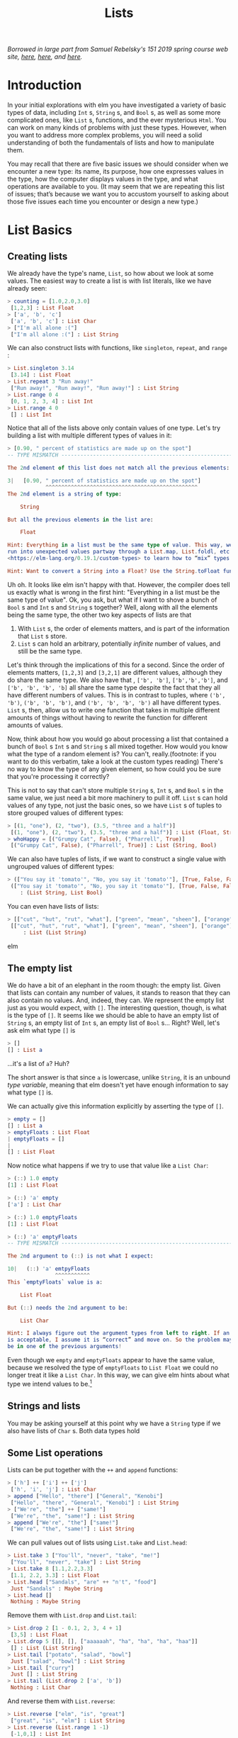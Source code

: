 #+TITLE: Lists

/Borrowed in large part from Samuel Rebelsky's 151 2019 spring course web site,
[[https://www.cs.grinnell.edu/~rebelsky/Courses/CSC151/2019S/readings/list-basics.html][here]], [[https://www.cs.grinnell.edu/~rebelsky/Courses/CSC151/2019S/readings/homogeneous-lists.html][here]], and [[https://www.cs.grinnell.edu/~rebelsky/Courses/CSC151/2019S/readings/homogeneous-lists.html][here]]./

* Introduction

In your initial explorations with elm you have investigated a variety of basic
types of data, including ~Int~ s, ~String~ s, and ~Bool~ s, as well as some more
complicated ones, like ~List~ s, functions, and the ever mysterious ~Html~. You
can work on many kinds of problems with just these types. However, when you want
to address more complex problems, you will need a solid understanding of both
the fundamentals of lists and how to manipulate them.

You may recall that there are five basic issues we should consider when we
encounter a new type: its name, its purpose, how one expresses values in the
type, how the computer displays values in the type, and what operations are
available to you. (It may seem that we are repeating this list of issues; that’s
because we want you to accustom yourself to asking about those five issues each
time you encounter or design a new type.)


* List Basics
** Creating lists
We already have the type's name, ~List~, so how about we look at some values.
The easiest way to create a list is with list literals, like we have already
seen:

#+BEGIN_SRC elm
> counting = [1.0,2.0,3.0]
 [1,2,3] : List Float
> ['a', 'b', 'c']
 ['a', 'b', 'c'] : List Char
> ["I'm all alone :("]
 ["I'm all alone :("] : List String
#+END_SRC

We can also construct lists with functions, like ~singleton~, ~repeat~, and
~range~ :

#+BEGIN_SRC elm
> List.singleton 3.14
 [3.14] : List Float
> List.repeat 3 "Run away!"
 ["Run away!", "Run away!", "Run away!"] : List String
> List.range 0 4
 [0, 1, 2, 3, 4] : List Int
> List.range 4 0
 [] : List Int
#+END_SRC

Notice that all of the lists above only contain values of one type. Let's try
building a list with multiple different types of values in it:

#+BEGIN_SRC elm
> [0.90, " percent of statistics are made up on the spot"]
-- TYPE MISMATCH ---------------------------------------------------------- REPL

The 2nd element of this list does not match all the previous elements:

3|   [0.90, " percent of statistics are made up on the spot"]
            ^^^^^^^^^^^^^^^^^^^^^^^^^^^^^^^^^^^^^^^^^^^^^^^^
The 2nd element is a string of type:

    String

But all the previous elements in the list are:

    Float

Hint: Everything in a list must be the same type of value. This way, we never
run into unexpected values partway through a List.map, List.foldl, etc. Read
<https://elm-lang.org/0.19.1/custom-types> to learn how to “mix” types.

Hint: Want to convert a String into a Float? Use the String.toFloat function!
#+END_SRC

Uh oh. It looks like elm isn't happy with that. However, the compiler does tell
us exactly what is wrong in the first hint: "Everything in a list must be the
same type of value". Ok, you ask, but what if I want to shove a bunch of ~Bool~
s and ~Int~ s and ~String~ s together? Well, along with all the elements being
the same type, the other two key aspects of lists are that

1. With ~List~ s, the order of elements matters, and is part of the information
   that ~List~ s store.
1. ~List~ s can hold an arbitrary, potentially /infinite/ number of values, and
   still be the same type.

Let's think through the implications of this for a second. Since the order of
elements matters, ~[1,2,3]~ and ~[3,2,1]~ are different values, although they do
share the same type. We also have that , ~['b', 'b']~, ~['b','b','b']~, and
~['b', 'b', 'b', 'b]~ all share the same type despite the fact that they all have different numbers of values. This is in contrast to tuples, where ~('b', 'b')~, ~('b', 'b', 'b')~, and ~('b', 'b', 'b', 'b')~ all have different types. ~List~ s, then, allow us to write one function that takes in multiple different amounts of things without having to rewrite the function for different amounts of values.

Now, think about how you would go about processing a list that contained a bunch
of ~Bool~ s ~Int~ s and ~String~ s all mixed together. How would you know what
the type of a random element is? You can't, really.(footnote: if you want to do
this verbatim, take a look at the custom types reading) There's no way to know
the type of any given element, so how could you be sure that you're processing
it correctly?

This is not to say that can't store multiple ~String~ s, ~Int~ s, and ~Bool~ s
in the same value, we just need a bit more machinery to pull it off. ~List~ s
can hold values of any type, not just the basic ones, so we have ~List~ s of
tuples to store grouped values of different types:

#+BEGIN_SRC elm
> [(1, "one"), (2, "two"), (3.5, "three and a half")]
 [(1, "one"), (2, "two"), (3.5, "three and a half")] : List (Float, String)
> whoHappy = [("Grumpy Cat", False), ("Pharrell", True)]
 [("Grumpy Cat", False), ("Pharrell", True)] : List (String, Bool)
#+END_SRC

We can also have tuples of lists, if we want to construct a single value with
ungrouped values of different types:

#+BEGIN_SRC elm
> (["You say it 'tomato'", "No, you say it 'tomato'"], [True, False, False])
 (["You say it 'tomato'", "No, you say it 'tomato'"], [True, False, False])
    : (List String, List Bool)
#+END_SRC

You can even have lists of lists:

#+BEGIN_SRC elm
> [["cut", "hut", "rut", "what"], ["green", "mean", "sheen"], ["orange"]]
 [["cut", "hut", "rut", "what"], ["green", "mean", "sheen"], ["orange"]]
     : List (List String)
#+END_SRC elm

** The empty list
We do have a bit of an elephant in the room though: the empty list. Given that lists can contain any number of values, it stands to reason that they can also contain no values. And, indeed, they can. We represent the empty list just as you would expect, with ~[]~. The interesting question, though, is what is the type of ~[]~. It seems like we should be able to have an empty list of ~String~ s, an empty list of ~Int~ s, an empty list of ~Bool~ s... Right? Well, let's ask elm what type ~[]~ is
#+BEGIN_SRC elm
> []
[] : List a
#+END_SRC
...it's a list of ~a~? Huh?

The short answer is that since ~a~ is lowercase, unlike ~String~, it is an unbound /type variable/, meaning that elm doesn't yet have enough information to say what type ~[]~ is.

We can actually give this information explicitly by asserting the type of ~[]~.

#+BEGIN_SRC elm
> empty = []
[] : List a
> emptyFloats : List Float
| emptyFloats = []
|
[] : List Float
#+END_SRC

Now notice what happens if we try to use that value like a ~List Char~:

#+BEGIN_SRC elm
> (::) 1.0 empty
[1] : List Float

> (::) 'a' empty
['a'] : List Char

> (::) 1.0 emptyFloats
[1] : List Float

> (::) 'a' emptyFloats
-- TYPE MISMATCH ---------------------------------------------------------- REPL

The 2nd argument to (::) is not what I expect:

10|   (::) 'a' emtpyFloats
               ^^^^^^^^^^^
This `emptyFloats` value is a:

    List Float

But (::) needs the 2nd argument to be:

    List Char

Hint: I always figure out the argument types from left to right. If an argument
is acceptable, I assume it is “correct” and move on. So the problem may actually
be in one of the previous arguments!
#+END_SRC

Even though we ~empty~ and ~emptyFloats~ appear to have the same value, because
we resolved the type of ~emptyFloats~ to ~List Float~ we could no longer treat
it like a ~List Char~. In this way, we can give elm hints about what type we
intend values to be.[fn:type-inference]

** Strings and lists
You may be asking yourself at this point why we have a ~String~ type if we also have lists of ~Char~ s. Both data types hold

** Some List operations

Lists can be put together with the ~++~ and ~append~ functions:

#+BEGIN_SRC elm
> ['h'] ++ ['i'] ++ ['j']
 ['h', 'i', 'j'] : List Char
> append ["Hello", "there"] ["General", "Kenobi"]
 ["Hello", "there", "General", "Kenobi"] : List String
> ["We're", "the"] ++ ["same!"]
 ["We're", "the", "same!"] : List String
> append ["We're", "the"] ["same!"]
 ["We're", "the", "same!"] : List String
#+END_SRC


We can pull values out of lists using ~List.take~ and ~List.head~:

#+BEGIN_SRC elm
> List.take 3 ["You'll", "never", "take", "me!"]
 ["You'll", "never", "take"] : List String
> List.take 8 [1.1,2.2,3.3]
 [1.1, 2.2, 3.3] : List Float
> List.head ["Sandals", "are" ++ "n't", "food"]
 Just "Sandals" : Maybe String
> List.head []
 Nothing : Maybe String
#+END_SRC

Remove them with ~List.drop~ and ~List.tail~:

#+BEGIN_SRC elm
> List.drop 2 [1 - 0.1, 2, 3, 4 + 1]
 [3,5] : List Float
> List.drop 5 [[], [], ["aaaaaah", "ha", "ha", "ha", "haa"]]
 [] : List (List String)
> List.tail ["potato", "salad", "bowl"]
 Just ["salad", "bowl"] : List String
> List.tail ["curry"]
 Just [] : List String
> List.tail (List.drop 2 ['a', 'b'])
 Nothing : List Char
#+END_SRC

And reverse them with ~List.reverse~:

#+BEGIN_SRC elm
> List.reverse ["elm", "is", "great"]
 ["great", "is", "elm"] : List String
> List.reverse (List.range 1 -1)
 [-1,0,1] : List Int
> List.reverse [[1,2,3], [3,2,1]]
 [[3,2,1],[1,2,3]] : List number
#+END_SRC

** Self-check:
1. Predict the results of evaluating the following expressions:
    #+BEGIN_SRC elm
    [2,1]
    List.singleton 1.12
    List.append [1] [2]
    List.append [2, 1] [2, 1]
    List.range -3 0
    List.range 0 3
    List.range 0 0
    List.drop 2 [1, 2, 3]
    List.tail (["a"] ++ ["b"])
    #+END_SRC
1. With only the functions listed above, and no list literals, make the list
   ~[1,2,6,5,4]~
** Homework:
1. Write a function
   #+BEGIN_SRC elm
   at : Int -> List Char -> Maybe Char
   at index lst =
       -- Your code here
   #+END_SRC
   ~at : Int -> List Char -> Maybe Char~
   that returns the value in ~lst~ at the position given by the ~index~, if
   there is one there.

[fn:type-inference] Programming history note: Back in the olden days, compilers
could not automatically figure out the types of variables. In order for programs
to work, the programmer would have to write compiler hints all over the place,
like the following:
#+BEGIN_SRC elm
(::) (1 : Int) ((::) (2 : Int) ([] : List Int))
#+END_SRC
Often times source code would become so buried in types that it became impossible to suss out the actual logic. Then, in 1973, the programming language ML was released, featuring the
seminal Hindly-Milner type system, which allowed for the most general type of
any program to be inferred efficiently without type hints. The original ML is a
relic, but the work it did on type systems has been greatly influential and
helps lazy programmers (including you) to this day.
